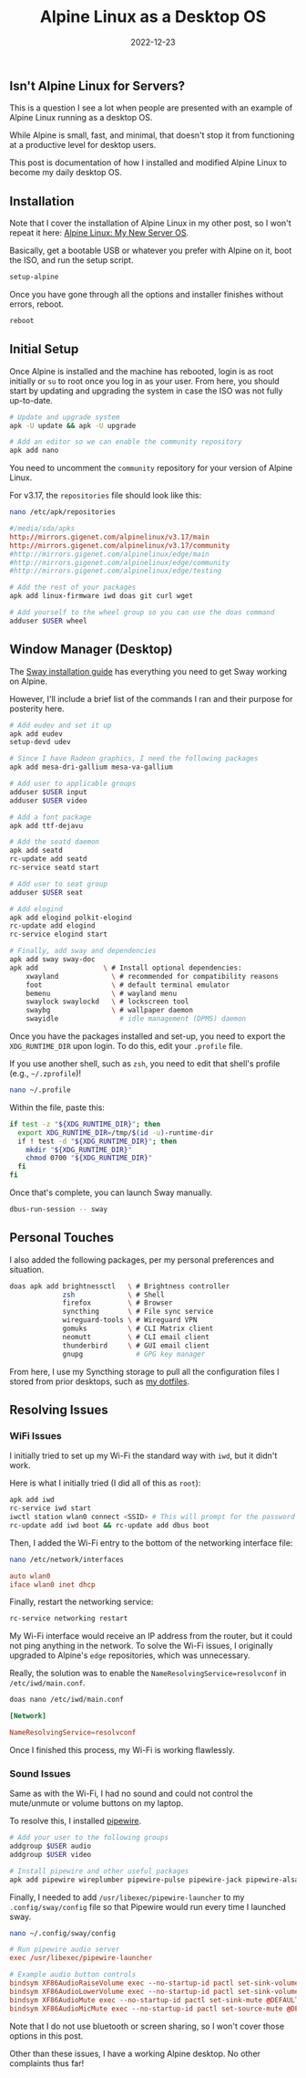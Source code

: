 #+title: Alpine Linux as a Desktop OS
#+date:  2022-12-23

** Isn't Alpine Linux for Servers?
:PROPERTIES:
:CUSTOM_ID: isnt-alpine-linux-for-servers
:END:
This is a question I see a lot when people are presented with an example
of Alpine Linux running as a desktop OS.

While Alpine is small, fast, and minimal, that doesn't stop it from
functioning at a productive level for desktop users.

This post is documentation of how I installed and modified Alpine Linux
to become my daily desktop OS.

** Installation
:PROPERTIES:
:CUSTOM_ID: installation
:END:
Note that I cover the installation of Alpine Linux in my other post, so
I won't repeat it here: [[/blog/alpine-linux/][Alpine Linux: My New
Server OS]].

Basically, get a bootable USB or whatever you prefer with Alpine on it,
boot the ISO, and run the setup script.

#+begin_src sh
setup-alpine
#+end_src

Once you have gone through all the options and installer finishes
without errors, reboot.

#+begin_src sh
reboot
#+end_src

** Initial Setup
:PROPERTIES:
:CUSTOM_ID: initial-setup
:END:
Once Alpine is installed and the machine has rebooted, login is as root
initially or =su= to root once you log in as your user. From here, you
should start by updating and upgrading the system in case the ISO was
not fully up-to-date.

#+begin_src sh
# Update and upgrade system
apk -U update && apk -U upgrade

# Add an editor so we can enable the community repository
apk add nano
#+end_src

You need to uncomment the =community= repository for your version of
Alpine Linux.

For v3.17, the =repositories= file should look like this:

#+begin_src sh
nano /etc/apk/repositories
#+end_src

#+begin_src conf
#/media/sda/apks
http://mirrors.gigenet.com/alpinelinux/v3.17/main
http://mirrors.gigenet.com/alpinelinux/v3.17/community
#http://mirrors.gigenet.com/alpinelinux/edge/main
#http://mirrors.gigenet.com/alpinelinux/edge/community
#http://mirrors.gigenet.com/alpinelinux/edge/testing
#+end_src

#+begin_src sh
# Add the rest of your packages
apk add linux-firmware iwd doas git curl wget

# Add yourself to the wheel group so you can use the doas command
adduser $USER wheel
#+end_src

** Window Manager (Desktop)
:PROPERTIES:
:CUSTOM_ID: window-manager-desktop
:END:
The [[https://wiki.alpinelinux.org/wiki/Sway][Sway installation guide]]
has everything you need to get Sway working on Alpine.

However, I'll include a brief list of the commands I ran and their
purpose for posterity here.

#+begin_src sh
# Add eudev and set it up
apk add eudev
setup-devd udev

# Since I have Radeon graphics, I need the following packages
apk add mesa-dri-gallium mesa-va-gallium

# Add user to applicable groups
adduser $USER input
adduser $USER video

# Add a font package
apk add ttf-dejavu

# Add the seatd daemon
apk add seatd
rc-update add seatd
rc-service seatd start

# Add user to seat group
adduser $USER seat

# Add elogind
apk add elogind polkit-elogind
rc-update add elogind
rc-service elogind start

# Finally, add sway and dependencies
apk add sway sway-doc
apk add                \ # Install optional dependencies:
    xwayland             \ # recommended for compatibility reasons
    foot                 \ # default terminal emulator
    bemenu               \ # wayland menu
    swaylock swaylockd   \ # lockscreen tool
    swaybg               \ # wallpaper daemon
    swayidle               # idle management (DPMS) daemon
#+end_src

Once you have the packages installed and set-up, you need to export the
=XDG_RUNTIME_DIR= upon login. To do this, edit your =.profile= file.

If you use another shell, such as =zsh=, you need to edit that shell's
profile (e.g., =~/.zprofile=)!

#+begin_src sh
nano ~/.profile
#+end_src

Within the file, paste this:

#+begin_src sh
if test -z "${XDG_RUNTIME_DIR}"; then
  export XDG_RUNTIME_DIR=/tmp/$(id -u)-runtime-dir
  if ! test -d "${XDG_RUNTIME_DIR}"; then
    mkdir "${XDG_RUNTIME_DIR}"
    chmod 0700 "${XDG_RUNTIME_DIR}"
  fi
fi
#+end_src

Once that's complete, you can launch Sway manually.

#+begin_src sh
dbus-run-session -- sway
#+end_src

** Personal Touches
:PROPERTIES:
:CUSTOM_ID: personal-touches
:END:
I also added the following packages, per my personal preferences and
situation.

#+begin_src sh
doas apk add brightnessctl   \ # Brightness controller
             zsh             \ # Shell
             firefox         \ # Browser
             syncthing       \ # File sync service
             wireguard-tools \ # Wireguard VPN
             gomuks          \ # CLI Matrix client
             neomutt         \ # CLI email client
             thunderbird     \ # GUI email client
             gnupg             # GPG key manager
#+end_src

From here, I use my Syncthing storage to pull all the configuration
files I stored from prior desktops, such as
[[https://git.sr.ht/~cmc/dotfiles][my dotfiles]].

** Resolving Issues
:PROPERTIES:
:CUSTOM_ID: resolving-issues
:END:
*** WiFi Issues
:PROPERTIES:
:CUSTOM_ID: wifi-issues
:END:
I initially tried to set up my Wi-Fi the standard way with =iwd=, but it
didn't work.

Here is what I initially tried (I did all of this as =root=):

#+begin_src sh
apk add iwd
rc-service iwd start
iwctl station wlan0 connect <SSID> # This will prompt for the password
rc-update add iwd boot && rc-update add dbus boot
#+end_src

Then, I added the Wi-Fi entry to the bottom of the networking interface
file:

#+begin_src sh
nano /etc/network/interfaces
#+end_src

#+begin_src conf
auto wlan0
iface wlan0 inet dhcp
#+end_src

Finally, restart the networking service:

#+begin_src sh
rc-service networking restart
#+end_src

My Wi-Fi interface would receive an IP address from the router, but it
could not ping anything in the network. To solve the Wi-Fi issues, I
originally upgraded to Alpine's =edge= repositories, which was
unnecessary.

Really, the solution was to enable the =NameResolvingService=resolvconf=
in =/etc/iwd/main.conf=.

#+begin_src sh
doas nano /etc/iwd/main.conf
#+end_src

#+begin_src conf
[Network]

NameResolvingService=resolvconf
#+end_src

Once I finished this process, my Wi-Fi is working flawlessly.

*** Sound Issues
:PROPERTIES:
:CUSTOM_ID: sound-issues
:END:
Same as with the Wi-Fi, I had no sound and could not control the
mute/unmute or volume buttons on my laptop.

To resolve this, I installed
[[https://wiki.alpinelinux.org/wiki/PipeWire][pipewire]].

#+begin_src sh
# Add your user to the following groups
addgroup $USER audio
addgroup $USER video

# Install pipewire and other useful packages
apk add pipewire wireplumber pipewire-pulse pipewire-jack pipewire-alsa
#+end_src

Finally, I needed to add =/usr/libexec/pipewire-launcher= to my
=.config/sway/config= file so that Pipewire would run every time I
launched sway.

#+begin_src sh
nano ~/.config/sway/config
#+end_src

#+begin_src conf
# Run pipewire audio server
exec /usr/libexec/pipewire-launcher

# Example audio button controls
bindsym XF86AudioRaiseVolume exec --no-startup-id pactl set-sink-volume @DEFAULT_SINK@ +5%
bindsym XF86AudioLowerVolume exec --no-startup-id pactl set-sink-volume @DEFAULT_SINK@ -5%
bindsym XF86AudioMute exec --no-startup-id pactl set-sink-mute @DEFAULT_SINK@ toggle
bindsym XF86AudioMicMute exec --no-startup-id pactl set-source-mute @DEFAULT_SOURCE@ toggle
#+end_src

Note that I do not use bluetooth or screen sharing, so I won't cover
those options in this post.

Other than these issues, I have a working Alpine desktop. No other
complaints thus far!
